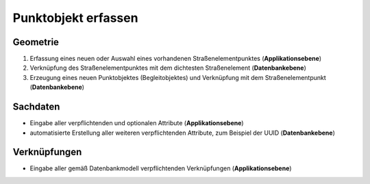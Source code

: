 .. index:: Begleitobjekte, Punktobjekte, Stationierung, Straßenelemente, Stützpunkte

Punktobjekt erfassen
====================

.. image:: /_static/punktobjekt-erfassen.png

.. _punktobjekt-erfassen_geometrie:

Geometrie
---------

#. Erfassung eines neuen oder Auswahl eines vorhandenen Straßenelementpunktes (**Applikationsebene**)
#. Verknüpfung des Straßenelementpunktes mit dem dichtesten Straßenelement (**Datenbankebene**)
#. Erzeugung eines neuen Punktobjektes (Begleitobjektes) und Verknüpfung mit dem Straßenelementpunkt (**Datenbankebene**)

.. _punktobjekt-erfassen_sachdaten:

Sachdaten
---------

* Eingabe aller verpflichtenden und optionalen Attribute (**Applikationsebene**)
* automatisierte Erstellung aller weiteren verpflichtenden Attribute, zum Beispiel der UUID (**Datenbankebene**)

.. _punktobjekt-erfassen_verknuepfungen:

Verknüpfungen
-------------

* Eingabe aller gemäß Datenbankmodell verpflichtenden Verknüpfungen (**Applikationsebene**)
